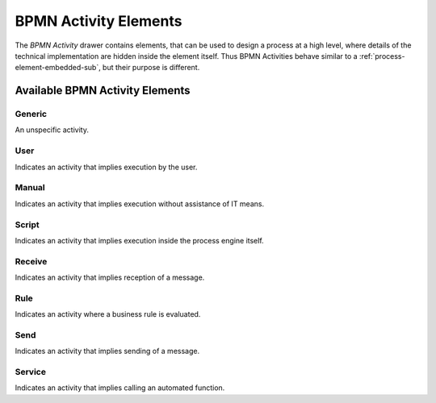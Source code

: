 .. _process-element-bpmn-activity:

BPMN Activity Elements
======================

The *BPMN Activity* drawer contains elements, that can be used to design
a process at a high level, where details of the technical implementation
are hidden inside the element itself. Thus BPMN Activities behave
similar to a :ref:`process-element-embedded-sub`, but their purpose is different.

Available BPMN Activity Elements
--------------------------------

Generic
~~~~~~~

|image0| An unspecific activity.

User
~~~~

|image1| Indicates an activity that implies execution by the user.

Manual
~~~~~~

|image2| Indicates an activity that implies execution without
assistance of IT means.

Script
~~~~~~

|image3| Indicates an activity that implies execution inside the
process engine itself.

Receive
~~~~~~~

|image4| Indicates an activity that implies reception of a message.

Rule
~~~~

|image5| Indicates an activity where a business rule is evaluated.

Send
~~~~

|image6| Indicates an activity that implies sending of a message.


Service
~~~~~~~

|image7| Indicates an activity that implies calling an automated
function.

.. |image0| image:: /_images/process-editor/elements/bpmn-generic.png
.. |image1| image:: /_images/process-editor/elements/bpmn-user.png
.. |image2| image:: /_images/process-editor/elements/bpmn-manual.png
.. |image3| image:: /_images/process-editor/elements/bpmn-script.png
.. |image4| image:: /_images/process-editor/elements/bpmn-receive.png
.. |image5| image:: /_images/process-editor/elements/bpmn-rule.png
.. |image6| image:: /_images/process-editor/elements/bpmn-send.png
.. |image7| image:: /_images/process-editor/elements/bpmn-service.png
